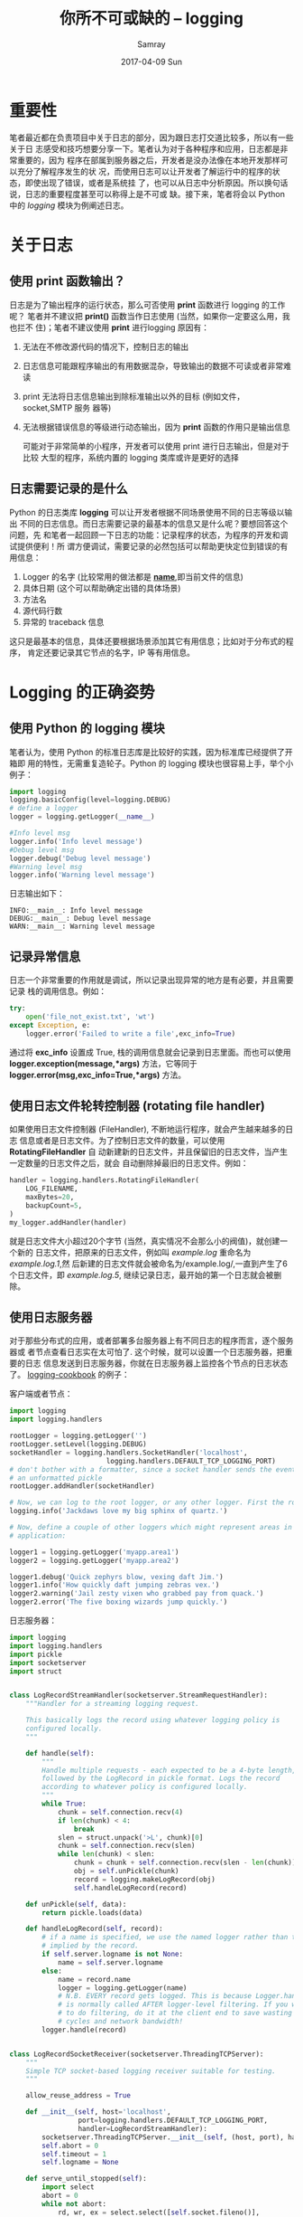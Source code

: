 #+TITLE:       你所不可或缺的 -- logging
#+AUTHOR:      Samray
#+EMAIL:       samray@localhost.localdomain
#+DATE:        2017-04-09 Sun
#+URI:         /blog/%y/%m/%d/你所不可或缺的----logging
#+KEYWORDS:    python,logging
#+TAGS:        python
#+LANGUAGE:    en
#+OPTIONS:     H:3 num:nil toc:nil \n:nil ::t |:t ^:nil -:nil f:t *:t <:t
#+DESCRIPTION: an introduction about logging

* 重要性
  笔者最近都在负责项目中关于日志的部分，因为跟日志打交道比较多，所以有一些关于日
  志感受和技巧想要分享一下。笔者认为对于各种程序和应用，日志都是非常重要的，因为
  程序在部属到服务器之后，开发者是没办法像在本地开发那样可以充分了解程序发生的状
  况，而使用日志可以让开发者了解运行中的程序的状态，即使出现了错误，或者是系统挂
  了，也可以从日志中分析原因。所以换句话说，日志的重要程度甚至可以称得上是不可或
  缺。接下来，笔者将会以 Python 中的 /logging/ 模块为例阐述日志。
* 关于日志
** 使用 print 函数输出？
   日志是为了输出程序的运行状态，那么可否使用 *print* 函数进行 logging 的工作呢？
   笔者并不建议把 *print()* 函数当作日志使用 (当然，如果你一定要这么用，我也拦不
   住)；笔者不建议使用 *print* 进行logging 原因有：
   1. 无法在不修改源代码的情况下，控制日志的输出
   2. 日志信息可能跟程序输出的有用数据混杂，导致输出的数据不可读或者非常难读
   3. print 无法将日志信息输出到除标准输出以外的目标 (例如文件，socket,SMTP 服务
      器等)
   4. 无法根据错误信息的等级进行动态输出，因为 *print* 函数的作用只是输出信息
      
      可能对于非常简单的小程序，开发者可以使用 print 进行日志输出，但是对于比较
      大型的程序，系统内置的 logging 类库或许是更好的选择
** 日志需要记录的是什么
   Python 的日志类库 *logging* 可以让开发者根据不同场景使用不同的日志等级以输出
   不同的日志信息。而日志需要记录的最基本的信息又是什么呢？要想回答这个问题，先
   和笔者一起回顾一下日志的功能：记录程序的状态，为程序的开发和调试提供便利！所
   谓方便调试，需要记录的必然包括可以帮助更快定位到错误的有用信息：
   1. Logger 的名字 (比较常用的做法都是 *__name__*,即当前文件的信息)
   2. 具体日期 (这个可以帮助确定出错的具体场景)
   3. 方法名
   4. 源代码行数
   5. 异常的 traceback 信息
      
   这只是最基本的信息，具体还要根据场景添加其它有用信息；比如对于分布式的程序，
   肯定还要记录其它节点的名字，IP 等有用信息。
   
* Logging 的正确姿势
** 使用 Python 的 logging 模块
   笔者认为，使用 Python 的标准日志库是比较好的实践，因为标准库已经提供了开箱即
   用的特性，无需重复造轮子。Python 的 logging 模块也很容易上手，举个小例子：
   #+BEGIN_SRC python
     import logging
     logging.basicConfig(level=logging.DEBUG)
     # define a logger
     logger = logging.getLogger(__name__)

     #Info level msg
     logger.info('Info level message')
     #Debug level msg
     logger.debug('Debug level message')
     #Warning level msg
     logger.info('Warning level message')
   #+END_SRC 
   日志输出如下：

   #+BEGIN_SRC 
INFO:__main__: Info level message
DEBUG:__main__: Debug level message
WARN:__main__: Warning level message
   #+END_SRC
** 记录异常信息
   日志一个非常重要的作用就是调试，所以记录出现异常的地方是有必要，并且需要记录
   栈的调用信息。例如：
   #+BEGIN_SRC python
     try:
         open('file_not_exist.txt', 'wt')
     except Exception, e:
         logger.error('Failed to write a file',exc_info=True)
   #+END_SRC
   通过将 *exc_info* 设置成 True, 栈的调用信息就会记录到日志里面。而也可以使用
   *logger.exception(message,*args)* 方法，它等同于
   *logger.error(msg,exc_info=True,*args)* 方法。
** 使用日志文件轮转控制器 (rotating file handler)
   如果使用日志文件控制器 (FileHandler), 不断地运行程序，就会产生越来越多的日志
   信息或者是日志文件。为了控制日志文件的数量，可以使用 *RotatingFileHandler* 自
   动新建新的日志文件，并且保留旧的日志文件，当产生一定数量的日志文件之后，就会
   自动删除掉最旧的日志文件。例如：
   #+BEGIN_SRC python
     handler = logging.handlers.RotatingFileHandler(
         LOG_FILENAME,
         maxBytes=20,
         backupCount=5,
     )
     my_logger.addHandler(handler)
   #+END_SRC
   就是日志文件大小超过20个字节 (当然，真实情况不会那么小的阀值)，就创建一个新的
   日志文件，把原来的日志文件，例如叫 /example.log/ 重命名为 /example.log.1/,然
   后新建的日志文件就会被命名为/example.log/,一直到产生了6个日志文件，即
   /example.log.5/, 继续记录日志，最开始的第一个日志就会被删除。
** 使用日志服务器
   对于那些分布式的应用，或者部署多台服务器上有不同日志的程序而言，逐个服务器或
   者节点查看日志实在太可怕了. 这个时候，就可以设置一个日志服务器，把重要的日志
   信息发送到日志服务器，你就在日志服务器上监控各个节点的日志状态了。
   [[https://docs.python.org/3/howto/logging-cookbook.html][logging-cookbook]] 的例子：

   客户端或者节点：
   #+BEGIN_SRC python
     import logging
     import logging.handlers

     rootLogger = logging.getLogger('')
     rootLogger.setLevel(logging.DEBUG)
     socketHandler = logging.handlers.SocketHandler('localhost',
      						 logging.handlers.DEFAULT_TCP_LOGGING_PORT)
     # don't bother with a formatter, since a socket handler sends the event as
     # an unformatted pickle
     rootLogger.addHandler(socketHandler)

     # Now, we can log to the root logger, or any other logger. First the root...
     logging.info('Jackdaws love my big sphinx of quartz.')

     # Now, define a couple of other loggers which might represent areas in your
     # application:

     logger1 = logging.getLogger('myapp.area1')
     logger2 = logging.getLogger('myapp.area2')

     logger1.debug('Quick zephyrs blow, vexing daft Jim.')
     logger1.info('How quickly daft jumping zebras vex.')
     logger2.warning('Jail zesty vixen who grabbed pay from quack.')
     logger2.error('The five boxing wizards jump quickly.')
   #+END_SRC
   
   日志服务器：
   #+BEGIN_SRC python
     import logging
     import logging.handlers
     import pickle
     import socketserver
     import struct


     class LogRecordStreamHandler(socketserver.StreamRequestHandler):
         """Handler for a streaming logging request.

         This basically logs the record using whatever logging policy is
         configured locally.
         """

         def handle(self):
             """
             Handle multiple requests - each expected to be a 4-byte length,
             followed by the LogRecord in pickle format. Logs the record
             according to whatever policy is configured locally.
             """
             while True:
                 chunk = self.connection.recv(4)
                 if len(chunk) < 4:
                     break
                 slen = struct.unpack('>L', chunk)[0]
                 chunk = self.connection.recv(slen)
                 while len(chunk) < slen:
                     chunk = chunk + self.connection.recv(slen - len(chunk))
                     obj = self.unPickle(chunk)
                     record = logging.makeLogRecord(obj)
                     self.handleLogRecord(record)

         def unPickle(self, data):
             return pickle.loads(data)

         def handleLogRecord(self, record):
             # if a name is specified, we use the named logger rather than the one
             # implied by the record.
             if self.server.logname is not None:
                 name = self.server.logname
             else:
                 name = record.name
                 logger = logging.getLogger(name)
                 # N.B. EVERY record gets logged. This is because Logger.handle
                 # is normally called AFTER logger-level filtering. If you want
                 # to do filtering, do it at the client end to save wasting
                 # cycles and network bandwidth!
             logger.handle(record)


     class LogRecordSocketReceiver(socketserver.ThreadingTCPServer):
         """
         Simple TCP socket-based logging receiver suitable for testing.
         """

         allow_reuse_address = True

         def __init__(self, host='localhost',
                      port=logging.handlers.DEFAULT_TCP_LOGGING_PORT,
                      handler=LogRecordStreamHandler):
             socketserver.ThreadingTCPServer.__init__(self, (host, port), handler)
             self.abort = 0
             self.timeout = 1
             self.logname = None

         def serve_until_stopped(self):
             import select
             abort = 0
             while not abort:
                 rd, wr, ex = select.select([self.socket.fileno()],
      					 [], [],
      					 self.timeout)
                 if rd:
                     self.handle_request()
                     abort = self.abort


     def main():
         logging.basicConfig(
             format='%(relativeCreated)5d %(name)-15s %(levelname)-8s %(message)s')
         tcpserver = LogRecordSocketReceiver()
         print('About to start TCP server...')
         tcpserver.serve_until_stopped()


     if __name__ == '__main__':
         main()
   #+END_SRC
   通过给 logger 添加一个SocketHandler 就可以把日志事件发送到服务器端
** 使用配置文件
   虽然开发者可以使用 Python 代码来配置日志系统，但是这样是很不灵活的，每次修改
   日志等级还需要去改动代码。而使用配置文件无疑是一个更好的选择，例如 json 或者
   是 yaml 文件，这样就可以在 json/yaml 文件中加载日志配置了。以 [[https://docs.djangoproject.com/en/1.9/topics/logging/#configuring-logging][Django]] 项目的配
   置文件为例，笔者改成了 json 格式：
   #+BEGIN_SRC json
     {
         "version": 1,
         "disable_existing_loggers": True,
         "formatters": {
             "verbose": {
                 "format": "%(levelname)s %(asctime)s %(module)s %(process)d %(thread)d %(message)s"
             },
             "simple": {
                 "format": "%(levelname)s %(message)s"
             },
         },
         "filters": {
             "special": {
                 "()": "project.logging.SpecialFilter",
                 "foo": "bar",
             }
         },
         "handlers": {
             "null": {
                 "level": "DEBUG",
                 "class": "django.utils.log.NullHandler",
             },
             "console": {
                 "level": "DEBUG",
                 "class": "logging.StreamHandler",
                 "formatter": "simple"
             },
             "mail_admins": {
                 "level": "ERROR",
                 "class": "django.utils.log.AdminEmailHandler",
                 "filters": "special"
             }
         },
         "loggers": {
             "django": {
                 "handlers": "null",
                 "propagate": true,
                 "level": "INFO",
             },
             "django.request": {
                 "handlers": ["mail_admins"],
                 "level": "ERROR",
                 "propagate": false,
             },
             "myproject.custom": {
                 "handlers": ["console", "mail_admins"],
                 "level": "INFO",
                 "filters": ["special"]
             }
         }
     }
   #+END_SRC
   以及加载 json 文件到日志配置中：
   #+BEGIN_SRC python
     import json
     import logging.config


     def setup_logging():
         """
         Setup logging configuration
         """
         with open('logging_configuration.json', 'rt') as f:
             config = json.load(f)
             logging.config.dictConfig(config)
   #+END_SRC
   使用 json 还有一个好处是标准库已经内置了 json 模块，无需像 yaml 那样需要安装
   额外的模块，不过笔者更推崇 yaml, 因为清晰之余，还可以少打很多字 :)
** 对于不同的代码，使用不同的日志等级
   因为一个项目不同代码要求不一样，也无需把每一个实现细节都记录在日志，只需要根
   据不同的实现，使用不同的日志等级，例如使用 *Debug* 记录系统启动，处理业务逻辑
   请求的信息，使用 *Error*, 记录系统的出错信息，可以结合堆栈分析原因，等等。此
   外，Logger 实例可以被配置成基于名字的树状结构。 每一个部件都定义了一个基础的
   名字，对应的模块被设置成子节点。而 root logger 没有名字。如图：
   [[./images/example_logger_tree.png]]

   就配置 *logging* 而言，笔者认为树状结构是非常有用的，因为无需为每一个 logger
   都设置handler. 如果一个 logger 没有 handler 的话，它就会让父节点来处理。所以
   对于对于大部份的应用而言，只需配置 root logger, 而所有的信息都会发送到同一个
   地方

   [[./images/one_logger_handler.png

   ]]而树状结构可以对应用的不同部分使用不同的日志等级，不同的 handler, 不同的
   formatter, 以更好地控制日志信息
** 使用结构化日志
   虽然大部份的日志信息对于人类都是可读的，但是对于程序而言，就很难进行解析了。
   这个时候，为了方便程序进行解析，笔者建议使用结构化格式的日志，这样就不再需要
   各种复杂的正则表达式来解析日志了。得益于内置的 json 模块，使用 json 就可以很
   简单地生成的利于程序解析结构化日志，以 [[https://docs.python.org/3/howto/logging-cookbook.html][logging cookbook]] 中的例子说明：

   #+BEGIN_SRC python
     import json
     import logging


     class StructuredMessage(object):
         def __init__(self, message, **kwargs):
             self.message = message
             self.kwargs = kwargs

         def __str__(self):
             return '%s >>> %s' % (self.message, json.dumps(self.kwargs))


     _ = StructuredMessage   # optional, to improve readability

     logging.basicConfig(level=logging.INFO, format='%(message)s')
     logging.info(_('message 1', foo='bar', bar='baz', num=123, fnum=123.456))
   #+END_SRC
   日志输出结果如下：
   #+BEGIN_SRC json
     message 1 >>> {"fnum": 123.456, "num": 123, "bar": "baz", "foo": "bar"}  
   #+END_SRC
** 参考
   + [[https://logmatic.io/blog/python-logging-with-json-steroids/]]
   + [[https://fangpenlin.com/posts/2012/08/26/good-logging-practice-in-python/]]
   + [[https://docs.python.org/3/howto/logging-cookbook.html]]
   + [[https://pymotw.com/3/logging/index.html]]
** 小结
   虽然这次的日志阐述是以 Python 的日志模块举例，但是绝大部分的语言都内置或者是
   有第三方的日志支持，所以笔者分享的技巧还是可以应用到其他的语言的。这些都是笔
   者日常项目中的一点体会，与诸君共赏罢。Enjoy :)



